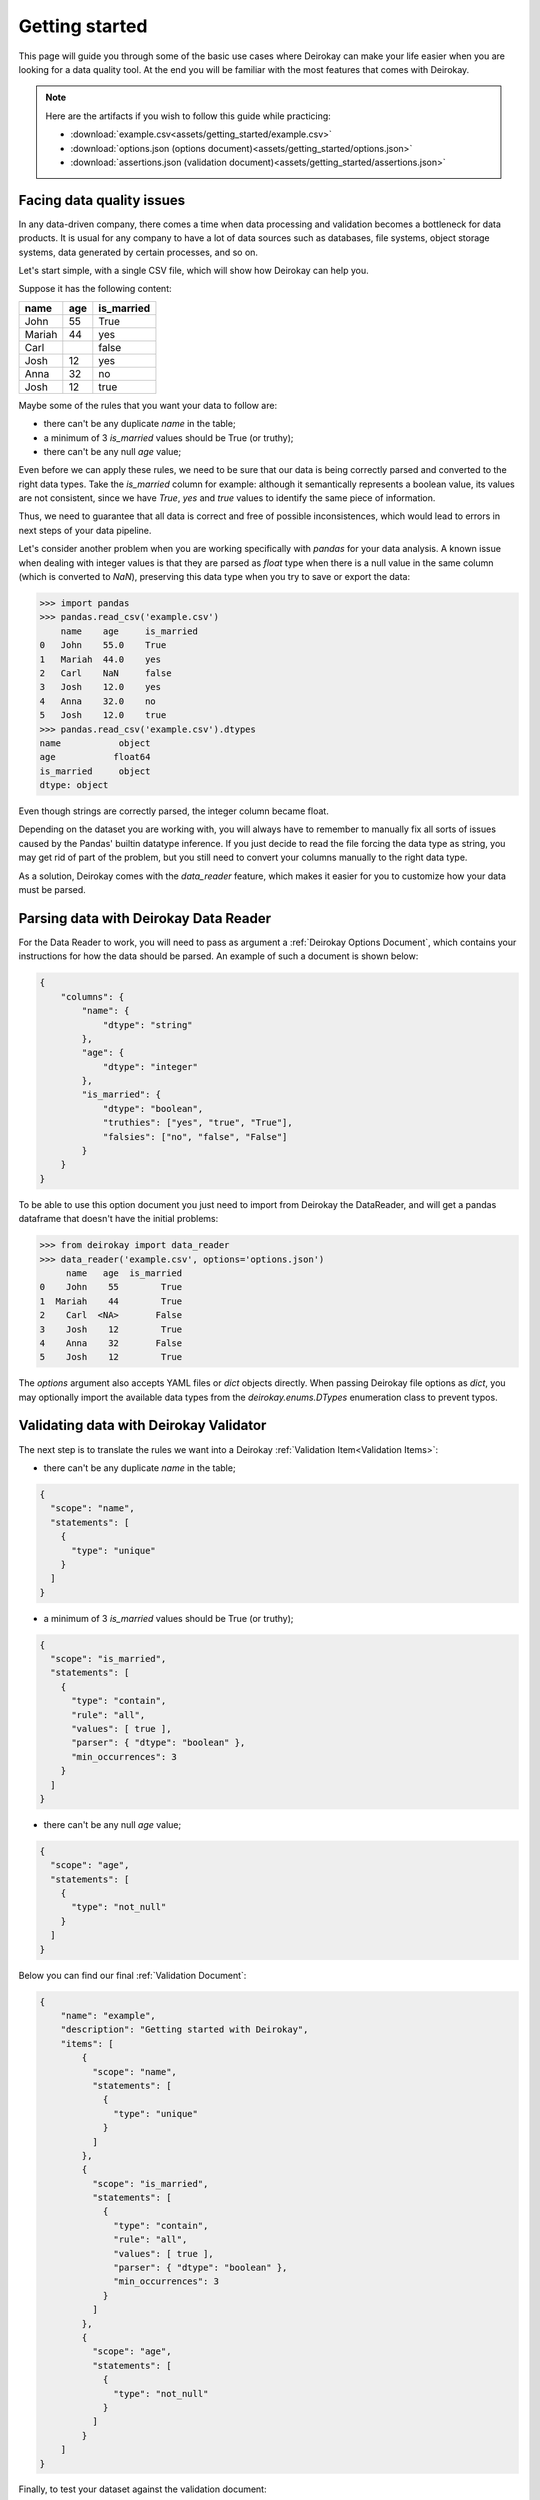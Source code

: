 ===============
Getting started
===============

This page will guide you through some of the basic use cases where
Deirokay can make your life easier when you are looking for a data quality tool.
At the end you will be familiar with the most features that comes with Deirokay.

.. note::

    Here are the artifacts if you wish to follow this guide while practicing:

    * :download:`example.csv<assets/getting_started/example.csv>`
    * :download:`options.json (options document)<assets/getting_started/options.json>`
    * :download:`assertions.json (validation document)<assets/getting_started/assertions.json>`
    

Facing data quality issues
==========================

In any data-driven company, there comes a time when data processing and 
validation becomes a bottleneck for data products. It is usual for any company 
to have a lot of data sources such as databases, file systems, object storage systems,
data generated by certain processes, and so on.

Let's start simple, with a single CSV file, which will show how Deirokay can help you.

Suppose it has the following content:

+--------+-----+------------+
| name   | age | is_married |
+========+=====+============+
| John   | 55  | True       |
+--------+-----+------------+
| Mariah | 44  | yes        |
+--------+-----+------------+
| Carl   |     | false      |
+--------+-----+------------+
| Josh   | 12  | yes        |
+--------+-----+------------+
| Anna   | 32  | no         |
+--------+-----+------------+
| Josh   | 12  | true       |
+--------+-----+------------+

Maybe some of the rules that you want your data to follow are:

* there can't be any duplicate `name` in the table;
* a minimum of 3 `is_married` values should be True (or truthy);
* there can't be any null `age` value;

Even before we can apply these rules, we need to be sure that our data is being correctly parsed and converted to the right data types.
Take the `is_married` column for example: although it semantically represents a boolean value, its values are not consistent, since we have `True`, `yes` and `true` values to identify the same piece of information.

Thus, we need to guarantee that all data is correct and free of possible inconsistences, which would lead to errors in next steps of your data pipeline.

Let's consider another problem when you are working specifically with `pandas` for your data analysis. A known issue when dealing with integer values is that they are parsed as `float` type when there is a null value in the same column (which is converted to `NaN`), preserving this data type when you try to save or export the data:


.. code-block:: python

    >>> import pandas
    >>> pandas.read_csv('example.csv')
        name    age     is_married
    0   John    55.0    True
    1   Mariah  44.0    yes
    2   Carl    NaN     false
    3   Josh    12.0    yes
    4   Anna    32.0    no
    5   Josh    12.0    true
    >>> pandas.read_csv('example.csv').dtypes
    name           object
    age           float64
    is_married     object
    dtype: object

Even though strings are correctly parsed, the integer column became float.

Depending on the dataset you are working with, you will always have to remember to manually fix all sorts of issues caused by the Pandas' builtin datatype inference. If you just decide to read the file forcing the data type as string, you may get rid of part of the problem, but you still need to convert your columns manually to the right data type.

As a solution, Deirokay comes with the `data_reader` feature, which makes it easier for you to customize how your data must be parsed.


Parsing data with Deirokay Data Reader
======================================

For the Data Reader to work, you will need to pass as argument a :ref:`Deirokay Options Document`, which contains your instructions for how the data should be parsed. An example of such a document is shown below:

.. code-block:: json

    {
        "columns": {
            "name": {
                "dtype": "string"
            },
            "age": {
                "dtype": "integer"
            },
            "is_married": {
                "dtype": "boolean",
                "truthies": ["yes", "true", "True"],
                "falsies": ["no", "false", "False"]
            }
        }
    }

To be able to use this option document you just need to import from Deirokay the DataReader, and will get a
pandas dataframe that doesn't have the initial problems:

.. code-block:: python

    >>> from deirokay import data_reader
    >>> data_reader('example.csv', options='options.json')
         name   age  is_married
    0    John    55        True
    1  Mariah    44        True
    2    Carl  <NA>       False
    3    Josh    12        True
    4    Anna    32       False
    5    Josh    12        True

The `options` argument also accepts YAML files or `dict` objects directly.
When passing Deirokay file options as `dict`, you may optionally import the 
available data types from the `deirokay.enums.DTypes` enumeration class to prevent typos.

Validating data with Deirokay Validator
=======================================

The next step is to translate the rules we want into a Deirokay :ref:`Validation Item<Validation Items>`:

* there can't be any duplicate `name` in the table;

.. code-block:: json

  {
    "scope": "name",
    "statements": [
      {
        "type": "unique"
      }
    ]
  }

* a minimum of 3 `is_married` values should be True (or truthy);

.. code-block:: json

  {
    "scope": "is_married",
    "statements": [
      {
        "type": "contain",
        "rule": "all",
        "values": [ true ],
        "parser": { "dtype": "boolean" },
        "min_occurrences": 3
      }
    ]
  }

* there can't be any null `age` value;

.. code-block:: json

  {
    "scope": "age",
    "statements": [
      {
        "type": "not_null"
      }
    ]
  }

Below you can find our final :ref:`Validation Document`:

.. code-block:: json

  {
      "name": "example",
      "description": "Getting started with Deirokay",
      "items": [
          {
            "scope": "name",
            "statements": [
              {
                "type": "unique"
              }
            ]
          },
          {
            "scope": "is_married",
            "statements": [
              {
                "type": "contain",
                "rule": "all",
                "values": [ true ],
                "parser": { "dtype": "boolean" },
                "min_occurrences": 3
              }
            ]
          },
          {
            "scope": "age",
            "statements": [
              {
                "type": "not_null"
              }
            ]
          }
      ]
  }

Finally, to test your dataset against the validation document:

.. code-block:: python

    >>> from deirokay import data_reader
    >>> df = data_reader('example.csv', options='options.json')
    >>> validation_result_document = validate(df,
    ...                                       against='assertions.json',
    ...                                       raise_exception=False)

The resulting validation document will present the reports for each
statement, as well as its final result: `pass` or `fail`. You may
probably want to save your validation result document by passing a path
to a folder (local or in S3) as `save_to` argument to `validate`. 
By default, the validation result document will be saved in the same file
format as the original validation document (you may specify another
format -- either `json` or `yaml` -- in the `save_format` argument).

Here is the resulting document in JSON format:

.. code-block:: json

  {
    "name": "example",
    "description": "Getting started with Deirokay",
    "items": [
      {
        "scope": "name",
        "statements": [
          {
            "type": "unique",
            "report": {
              "detail": {
                "unique_rows": 4,
                "unique_rows_%": 66.66666666666667
              },
              "result": "fail"
            }
          }
        ]
      },
      {
        "scope": "is_married",
        "statements": [
          {
            "type": "contain",
            "rule": "all",
            "values": [
              true
            ],
            "parser": {
              "dtype": "boolean"
            },
            "min_occurrences": 3,
            "report": {
              "detail": {
                "values": [
                  {
                    "value": true,
                    "count": 4,
                    "perc": 66.66666666666667
                  },
                  {
                    "value": false,
                    "count": 2,
                    "perc": 33.333333333333336
                  }
                ]
              },
              "result": "pass"
            }
          }
        ]
      },
      {
        "scope": "age",
        "statements": [
          {
            "type": "not_null",
            "report": {
              "detail": {
                "null_rows": 1,
                "null_rows_%": 16.666666666666668,
                "not_null_rows": 5,
                "not_null_rows_%": 83.33333333333333
              },
              "result": "fail"
            }
          }
        ]
      }
    ]
  }
